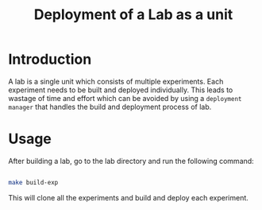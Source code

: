 #+title: Deployment of a Lab as a unit

* Introduction

  A lab is a single unit which consists of multiple experiments.  Each
  experiment needs to be built and deployed individually.  This leads
  to wastage of time and effort which can be avoided by using a
  =deployment manager= that handles the build and deployment
  process of lab.

* Usage

  After building a lab, go to the lab directory and run the following
  command:
  
  #+BEGIN_SRC bash
  
  make build-exp

  #+END_SRC

  This will clone all the experiments and build and deploy each
  experiment.
